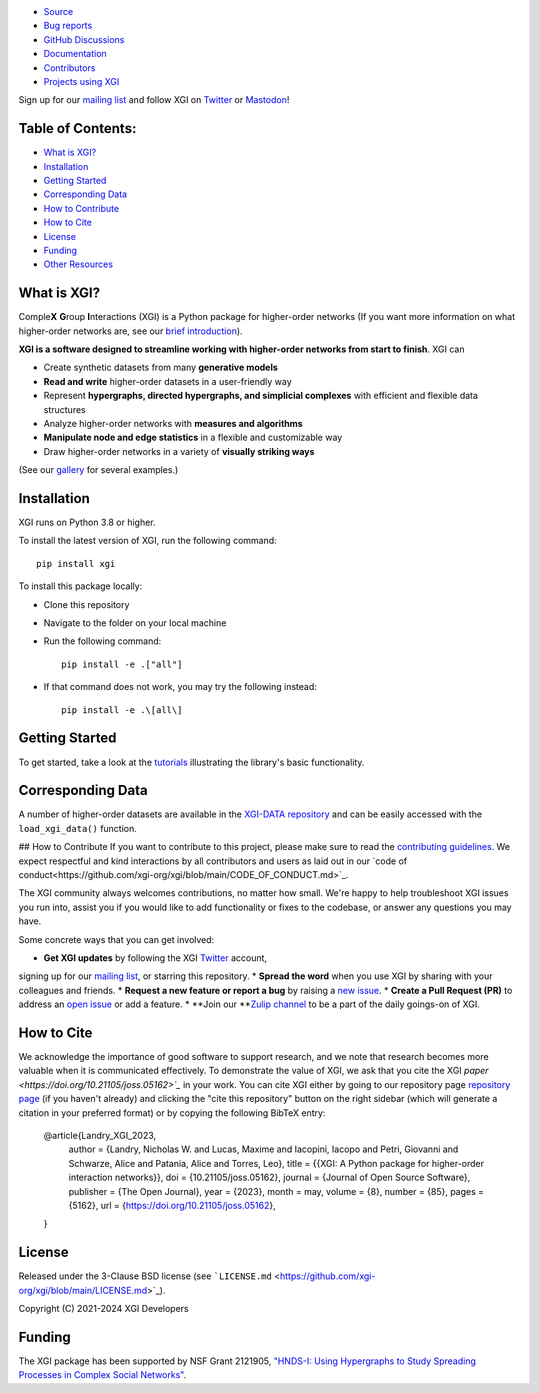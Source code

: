 .. image:: https://github.com/xgi-org/xgi/raw/main/logo/logo.svg
   :alt: XGI
   :width: 200

.. image:: https://www.repostatus.org/badges/latest/active.svg
   :target: https://www.repostatus.org/#active
   :alt: Project Status: Active – The project has reached a stable, usable state and is being actively developed.

.. image:: https://img.shields.io/badge/Python%20versions%20supported-3.8%2B-forest
   :target: https://www.repostatus.org/#active
   :alt: Supports Python versions 3.8 and above.

.. image:: https://github.com/xgi-org/xgi/workflows/test/badge.svg?branch=main
   :target: https://github.com/xgi-org/xgi/actions?query=workflow%3A%22test%22
   :alt: Test Status

.. image:: https://codecov.io/gh/xgi-org/xgi/branch/main/graph/badge.svg?token=BI6TX2WDSG
   :target: https://codecov.io/gh/xgi-org/xgi
   :alt: codecov

.. image:: https://img.shields.io/badge/contribute-Good%20First%20Issue-forest
   :target: https://github.com/xgi-org/xgi/issues?q=is%3Aopen+is%3Aissue+label%3A%22Good+First+Issue%22
   :alt: Good First Issue

.. image:: https://joss.theoj.org/papers/10.21105/joss.05162/status.svg
   :target: https://doi.org/10.21105/joss.05162
   :alt: DOI

.. image:: https://tinyurl.com/y22nb8up
   :target: https://github.com/pyOpenSci/software-review/issues/115
   :alt: pyOpenSci

* `Source <https://github.com/xgi-org/xgi>`_
* `Bug reports <https://github.com/xgi-org/xgi/issues>`_
* `GitHub Discussions <https://github.com/xgi-org/xgi/discussions>`_
* `Documentation <https://xgi.readthedocs.io>`_
* `Contributors <https://xgi.readthedocs.io/en/stable/contributors.html>`_
* `Projects using XGI <https://xgi.readthedocs.io/en/stable/using-xgi.html>`_

Sign up for our `mailing list <http://eepurl.com/igE6ez>`_ and follow XGI
on `Twitter <https://twitter.com/xginets>`_ or `Mastodon <https://mathstodon.xyz/@xginets>`_!

Table of Contents:
==================

- `What is XGI? <#what-is-xgi>`_
- `Installation <#installation>`_
- `Getting Started <#getting-started>`_
- `Corresponding Data <#corresponding-data>`_
- `How to Contribute <#how-to-contribute>`_
- `How to Cite <#how-to-cite>`_
- `License <#license>`_
- `Funding <#funding>`_
- `Other Resources <#other-resources>`_

What is XGI?
============

Comple\ **X** **G**\ roup **I**\ nteractions (XGI) is a Python package for
higher-order networks (If you want more information on what
higher-order networks are, see our
`brief introduction <https://xgi.readthedocs.io/en/stable/higher-order.html>`_).

**XGI is a software designed to streamline working with higher-order networks from start to finish**.
XGI can

* Create synthetic datasets from many **generative models**
* **Read and write** higher-order datasets in a user-friendly way
* Represent **hypergraphs, directed hypergraphs, and simplicial complexes** with efficient and flexible data structures
* Analyze higher-order networks with **measures and algorithms**
* **Manipulate node and edge statistics** in a flexible and customizable way
* Draw higher-order networks in a variety of **visually striking ways**
(See our `gallery <https://xgi.readthedocs.io/en/stable/gallery.html>`_ for several examples.)

Installation
============

XGI runs on Python 3.8 or higher.

To install the latest version of XGI, run the following command::

   pip install xgi

To install this package locally:

* Clone this repository
* Navigate to the folder on your local machine
* Run the following command::

   pip install -e .["all"]

* If that command does not work, you may try the following instead::

   pip install -e .\[all\]

Getting Started
===============

To get started, take a look at the
`tutorials <https://xgi.readthedocs.io/en/stable/api/tutorials.html>`_
illustrating the library's basic functionality.


Corresponding Data
==================

A number of higher-order datasets are available in the
`XGI-DATA repository <https://github.com/xgi-org/xgi-data>`_
and can be easily accessed with the ``load_xgi_data()`` function.

## How to Contribute
If you want to contribute to this project, please make sure to read the
`contributing guidelines <https://github.com/xgi-org/xgi/blob/main/HOW_TO_CONTRIBUTE.md>`_.
We expect respectful and kind interactions by all contributors and users as laid out in our
`code of conduct<https://github.com/xgi-org/xgi/blob/main/CODE_OF_CONDUCT.md>`_.

The XGI community always welcomes contributions, no matter how small. We're happy to help troubleshoot XGI issues you run into, assist you if you would like to add functionality or fixes to the codebase, or answer any questions you may have.

Some concrete ways that you can get involved:

* **Get XGI updates** by following the XGI `Twitter <https://twitter.com/xginets>`_ account,
signing up for our `mailing list <http://eepurl.com/igE6ez>`_, or starring this repository.
* **Spread the word** when you use XGI by sharing with your colleagues and friends.
* **Request a new feature or report a bug** by raising a
`new issue <https://github.com/xgi-org/xgi/issues/new>`_.
* **Create a Pull Request (PR)** to address an
`open issue <https://github.com/xgi-org/xgi/discussions>`_ or add a feature.
* **Join our **`Zulip channel <https://xgi.zulipchat.com/join/7agfwo7dh7jo56ppnk5kc23r/>`_
to be a part of the daily goings-on of XGI.


How to Cite
===========

We acknowledge the importance of good software to support research,
and we note that research becomes more valuable when it is communicated effectively.
To demonstrate the value of XGI, we ask that you cite the XGI
`paper <https://doi.org/10.21105/joss.05162>`_` in your work.
You can cite XGI either by going to our repository page `repository page <https://github.com/xgi-org/xgi>`_
(if you haven't already) and clicking the "cite this repository" button on the right sidebar
(which will generate a citation in your preferred format) or by copying the following BibTeX entry:

    @article{Landry_XGI_2023,
        author = {Landry, Nicholas W. and Lucas, Maxime and Iacopini, Iacopo and Petri, Giovanni and Schwarze, Alice and Patania, Alice and Torres, Leo},
        title = {{XGI: A Python package for higher-order interaction networks}},
        doi = {10.21105/joss.05162},
        journal = {Journal of Open Source Software},
        publisher = {The Open Journal},
        year = {2023},
        month = may,
        volume = {8},
        number = {85},
        pages = {5162},
        url = {https://doi.org/10.21105/joss.05162},
    }

License
=======

Released under the 3-Clause BSD license
(see ```LICENSE.md`` <https://github.com/xgi-org/xgi/blob/main/LICENSE.md>`_).

Copyright (C) 2021-2024 XGI Developers

Funding
=======

The XGI package has been supported by NSF Grant 2121905,
`"HNDS-I: Using Hypergraphs to Study Spreading Processes in Complex Social Networks" <https://www.nsf.gov/awardsearch/showAward?AWD_ID=2121905>`_.

.. ## Other Resources
.. This library may not meet your needs and if this is this case, consider checking out these other resources:

.. **Julia**
.. * [HyperGraphs.jl](https://github.com/lpmdiaz/HyperGraphs.jl): A Julia package for representing, analyzing, and generating hypergraphs which may be oriented and weighted.
.. * [SimpleHypergraphs.jl](https://pszufe.github.io/SimpleHypergraphs.jl/v0.1): A Julia package for representing, analyzing, and generating hypergraphs.

.. **Python**
.. * [EasyGraph](https://easy-graph.github.io/): A Python package for analyzing undirected and directed networks as well as hypergraphs.
.. * [halp](http://murali-group.github.io/halp): A Python package with directed and undirected hypergraph implementations and several algorithms.
.. * [Hypergraph Analysis Toolbox (HAT)](https://hypergraph-analysis-toolbox.readthedocs.io): A Python/Matlab package for hypergraph construction, visualization, and analysis (Especially for Pore-C data).
.. * [Hypergraphx](https://hypergraphx.readthedocs.io): A Python for representing, analyzing, and visualizing hypergraphs.
.. * [HyperNetX](https://hypernetx.readthedocs.io): A Python package for representing, analyzing, and visualizing hypergraphs.
.. * [NetworkX](https://networkx.org): A Python package for representing, analyzing, and visualizing networks.
.. * [Reticula](https://docs.reticula.network): A Python package wrapping C++ functions for representing, analyzing, and visualizing temporal and static graphs and hypergraphs.

.. **R**
.. * [hyperG](https://cran.r-project.org/package=HyperG): An R package for storing and analyzing hypergraphs
